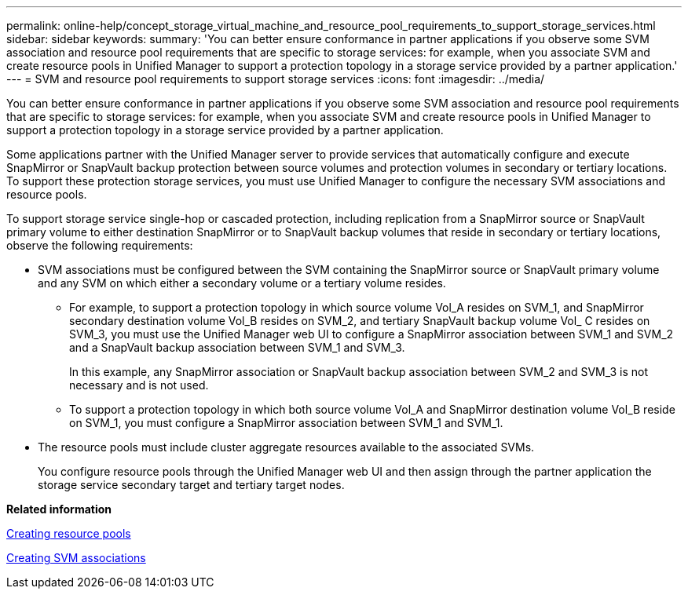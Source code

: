 ---
permalink: online-help/concept_storage_virtual_machine_and_resource_pool_requirements_to_support_storage_services.html
sidebar: sidebar
keywords: 
summary: 'You can better ensure conformance in partner applications if you observe some SVM association and resource pool requirements that are specific to storage services: for example, when you associate SVM and create resource pools in Unified Manager to support a protection topology in a storage service provided by a partner application.'
---
= SVM and resource pool requirements to support storage services
:icons: font
:imagesdir: ../media/

[.lead]
You can better ensure conformance in partner applications if you observe some SVM association and resource pool requirements that are specific to storage services: for example, when you associate SVM and create resource pools in Unified Manager to support a protection topology in a storage service provided by a partner application.

Some applications partner with the Unified Manager server to provide services that automatically configure and execute SnapMirror or SnapVault backup protection between source volumes and protection volumes in secondary or tertiary locations. To support these protection storage services, you must use Unified Manager to configure the necessary SVM associations and resource pools.

To support storage service single-hop or cascaded protection, including replication from a SnapMirror source or SnapVault primary volume to either destination SnapMirror or to SnapVault backup volumes that reside in secondary or tertiary locations, observe the following requirements:

* SVM associations must be configured between the SVM containing the SnapMirror source or SnapVault primary volume and any SVM on which either a secondary volume or a tertiary volume resides.
 ** For example, to support a protection topology in which source volume Vol_A resides on SVM_1, and SnapMirror secondary destination volume Vol_B resides on SVM_2, and tertiary SnapVault backup volume Vol_ C resides on SVM_3, you must use the Unified Manager web UI to configure a SnapMirror association between SVM_1 and SVM_2 and a SnapVault backup association between SVM_1 and SVM_3.
+
In this example, any SnapMirror association or SnapVault backup association between SVM_2 and SVM_3 is not necessary and is not used.

 ** To support a protection topology in which both source volume Vol_A and SnapMirror destination volume Vol_B reside on SVM_1, you must configure a SnapMirror association between SVM_1 and SVM_1.
* The resource pools must include cluster aggregate resources available to the associated SVMs.
+
You configure resource pools through the Unified Manager web UI and then assign through the partner application the storage service secondary target and tertiary target nodes.

*Related information*

xref:task_creating_resource_pools.adoc[Creating resource pools]

xref:task_creating_storage_virtual_machine_svm_associations.adoc[Creating SVM associations]
